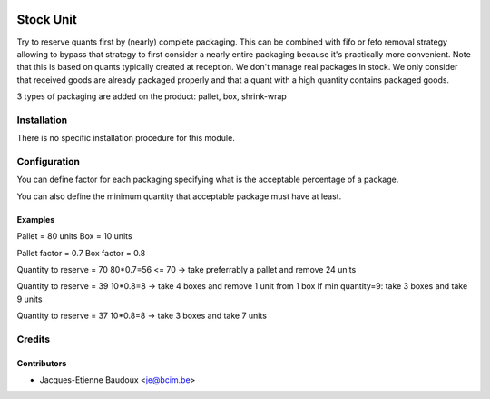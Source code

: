 .. image:: https://img.shields.io/badge/licence-AGPL--3-blue.svg
   :target: http://www.gnu.org/licenses/agpl-3.0-standalone.html
   :alt: License: AGPL-3

==========
Stock Unit
==========

Try to reserve quants first by (nearly) complete packaging.  This can be
combined with fifo or fefo removal strategy allowing to bypass that
strategy to first consider a nearly entire packaging because it's practically
more convenient.
Note that this is based on quants typically created at reception. We don't
manage real packages in stock. We only consider that received goods are already
packaged properly and that a quant with a high quantity contains packaged goods.

3 types of packaging are added on the product: pallet, box, shrink-wrap

Installation
============

There is no specific installation procedure for this module.

Configuration
=============

You can define factor for each packaging specifying what is the acceptable
percentage of a package.

You can also define the minimum quantity that acceptable package must have at
least.

Examples
--------
Pallet = 80 units
Box = 10 units

Pallet factor = 0.7
Box factor = 0.8

Quantity to reserve = 70
80*0.7=56 <= 70 -> take preferrably a pallet and remove 24 units

Quantity to reserve = 39
10*0.8=8 -> take 4 boxes and remove 1 unit from 1 box
If min quantity=9: take 3 boxes and take 9 units

Quantity to reserve = 37
10*0.8=8 -> take 3 boxes and take 7 units

Credits
=======

Contributors
------------

* Jacques-Etienne Baudoux <je@bcim.be>
